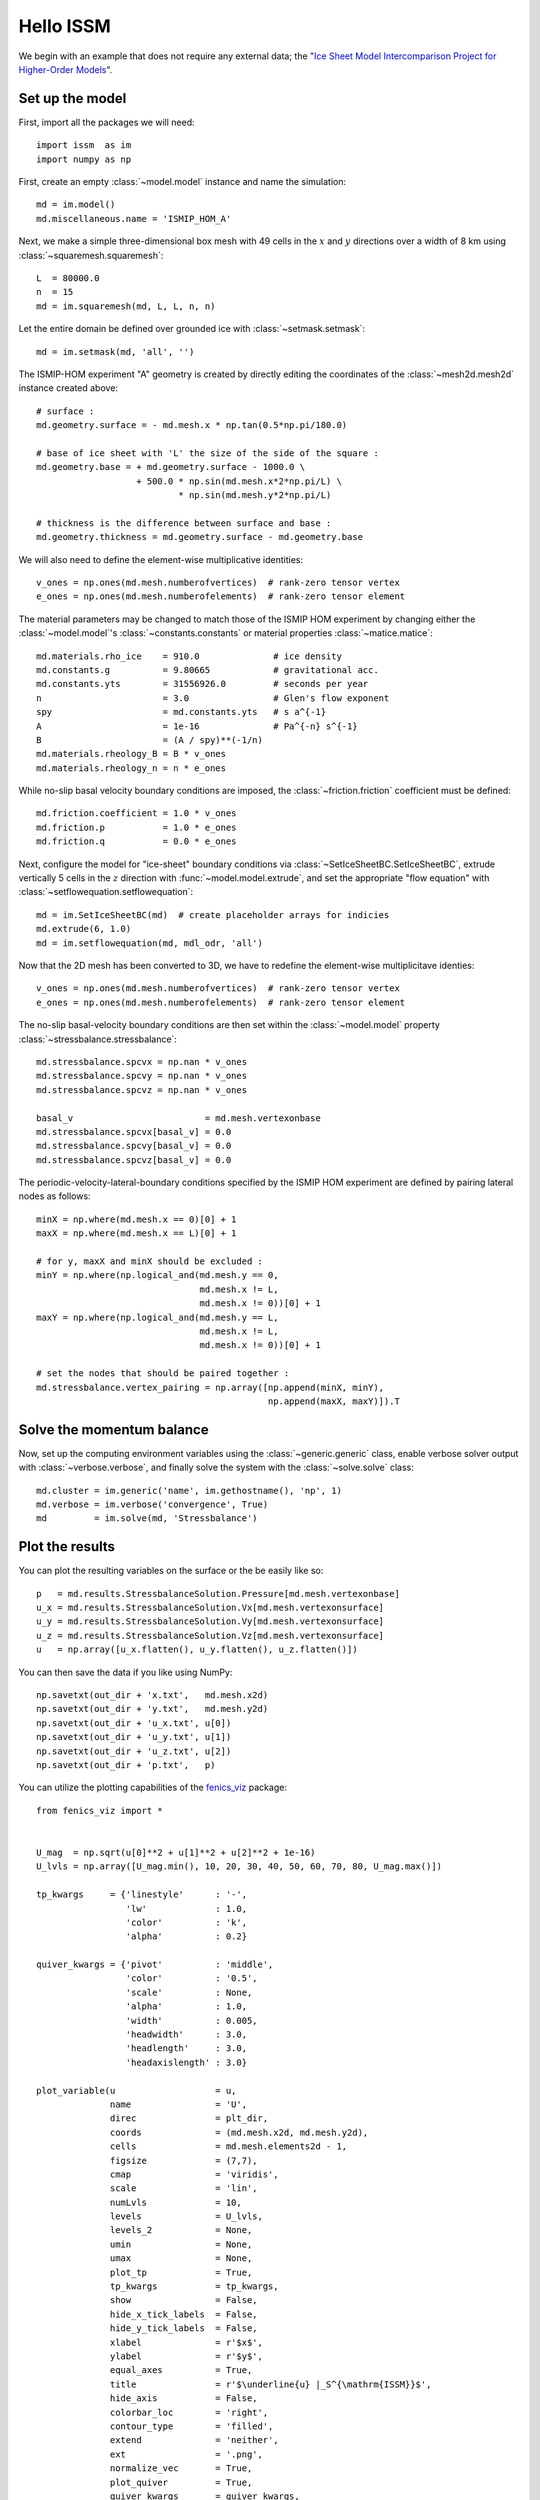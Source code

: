 Hello ISSM
===========

We begin with an example that does not require any external data; the "`Ice Sheet Model Intercomparison Project for Higher-Order Models <http://homepages.ulb.ac.be/~fpattyn/ismip/>`_".

Set up the model
----------------

First, import all the packages we will need::

  import issm  as im
  import numpy as np

First, create an empty :class:`~model.model` instance and name the simulation::

  md = im.model()
  md.miscellaneous.name = 'ISMIP_HOM_A'
  
Next, we make a simple three-dimensional box mesh with 49 cells in the :math:`x` and :math:`y` directions over a width of 8 km using :class:`~squaremesh.squaremesh`::

  L  = 80000.0
  n  = 15
  md = im.squaremesh(md, L, L, n, n)

Let the entire domain be defined over grounded ice with :class:`~setmask.setmask`::

  md = im.setmask(md, 'all', '')

The ISMIP-HOM experiment "A" geometry is created by directly editing the coordinates of the :class:`~mesh2d.mesh2d` instance created above::
  
  # surface :
  md.geometry.surface = - md.mesh.x * np.tan(0.5*np.pi/180.0)
  
  # base of ice sheet with 'L' the size of the side of the square :
  md.geometry.base = + md.geometry.surface - 1000.0 \
                     + 500.0 * np.sin(md.mesh.x*2*np.pi/L) \
                             * np.sin(md.mesh.y*2*np.pi/L)
  
  # thickness is the difference between surface and base :
  md.geometry.thickness = md.geometry.surface - md.geometry.base

We will also need to define the element-wise multiplicative identities::

  v_ones = np.ones(md.mesh.numberofvertices)  # rank-zero tensor vertex
  e_ones = np.ones(md.mesh.numberofelements)  # rank-zero tensor element

The material parameters may be changed to match those of the ISMIP HOM experiment by changing either the :class:`~model.model`'s :class:`~constants.constants` or material properties :class:`~matice.matice`::

  md.materials.rho_ice    = 910.0              # ice density
  md.constants.g          = 9.80665            # gravitational acc.
  md.constants.yts        = 31556926.0         # seconds per year
  n                       = 3.0                # Glen's flow exponent
  spy                     = md.constants.yts   # s a^{-1}
  A                       = 1e-16              # Pa^{-n} s^{-1}
  B                       = (A / spy)**(-1/n)
  md.materials.rheology_B = B * v_ones
  md.materials.rheology_n = n * e_ones

While no-slip basal velocity boundary conditions are imposed, the :class:`~friction.friction` coefficient must be defined::
 
  md.friction.coefficient = 1.0 * v_ones
  md.friction.p           = 1.0 * e_ones
  md.friction.q           = 0.0 * e_ones

Next, configure the model for "ice-sheet" boundary conditions via :class:`~SetIceSheetBC.SetIceSheetBC`, extrude vertically 5 cells in the :math:`z` direction with :func:`~model.model.extrude`, and set the appropriate "flow equation" with :class:`~setflowequation.setflowequation`::
 
  md = im.SetIceSheetBC(md)  # create placeholder arrays for indicies 
  md.extrude(6, 1.0)
  md = im.setflowequation(md, mdl_odr, 'all')

Now that the 2D mesh has been converted to 3D, we have to redefine the element-wise multiplicitave identies::

  v_ones = np.ones(md.mesh.numberofvertices)  # rank-zero tensor vertex
  e_ones = np.ones(md.mesh.numberofelements)  # rank-zero tensor element

The no-slip basal-velocity boundary conditions are then set within the :class:`~model.model` property :class:`~stressbalance.stressbalance`:: 
  	
  md.stressbalance.spcvx = np.nan * v_ones
  md.stressbalance.spcvy = np.nan * v_ones
  md.stressbalance.spcvz = np.nan * v_ones
  
  basal_v                         = md.mesh.vertexonbase
  md.stressbalance.spcvx[basal_v] = 0.0
  md.stressbalance.spcvy[basal_v] = 0.0
  md.stressbalance.spcvz[basal_v] = 0.0

The periodic-velocity-lateral-boundary conditions specified by the ISMIP HOM experiment are defined by pairing lateral nodes as follows:: 
  
  minX = np.where(md.mesh.x == 0)[0] + 1
  maxX = np.where(md.mesh.x == L)[0] + 1
  
  # for y, maxX and minX should be excluded :
  minY = np.where(np.logical_and(md.mesh.y == 0,
                                 md.mesh.x != L,
                                 md.mesh.x != 0))[0] + 1
  maxY = np.where(np.logical_and(md.mesh.y == L,
                                 md.mesh.x != L,
                                 md.mesh.x != 0))[0] + 1
  
  # set the nodes that should be paired together :
  md.stressbalance.vertex_pairing = np.array([np.append(minX, minY),
                                              np.append(maxX, maxY)]).T

Solve the momentum balance
--------------------------

Now, set up the computing environment variables using the :class:`~generic.generic` class, enable verbose solver output with :class:`~verbose.verbose`, and finally solve the system with the :class:`~solve.solve` class::
  
  md.cluster = im.generic('name', im.gethostname(), 'np', 1)
  md.verbose = im.verbose('convergence', True)
  md         = im.solve(md, 'Stressbalance')

Plot the results
----------------

You can plot the resulting variables on the surface or the be easily like so::

  p   = md.results.StressbalanceSolution.Pressure[md.mesh.vertexonbase]
  u_x = md.results.StressbalanceSolution.Vx[md.mesh.vertexonsurface] 
  u_y = md.results.StressbalanceSolution.Vy[md.mesh.vertexonsurface] 
  u_z = md.results.StressbalanceSolution.Vz[md.mesh.vertexonsurface] 
  u   = np.array([u_x.flatten(), u_y.flatten(), u_z.flatten()]) 

You can then save the data if you like using NumPy::
  
  np.savetxt(out_dir + 'x.txt',   md.mesh.x2d)
  np.savetxt(out_dir + 'y.txt',   md.mesh.y2d)
  np.savetxt(out_dir + 'u_x.txt', u[0])
  np.savetxt(out_dir + 'u_y.txt', u[1])
  np.savetxt(out_dir + 'u_z.txt', u[2])
  np.savetxt(out_dir + 'p.txt',   p)

You can utilize the plotting capabilities of the `fenics_viz <https://github.com/pf4d/fenics_viz>`_ package::

  from fenics_viz import *


  U_mag  = np.sqrt(u[0]**2 + u[1]**2 + u[2]**2 + 1e-16)
  U_lvls = np.array([U_mag.min(), 10, 20, 30, 40, 50, 60, 70, 80, U_mag.max()])
  
  tp_kwargs     = {'linestyle'      : '-',
                   'lw'             : 1.0,
                   'color'          : 'k',
                   'alpha'          : 0.2}
  
  quiver_kwargs = {'pivot'          : 'middle',
                   'color'          : '0.5',
                   'scale'          : None,
                   'alpha'          : 1.0,
                   'width'          : 0.005,
                   'headwidth'      : 3.0, 
                   'headlength'     : 3.0, 
                   'headaxislength' : 3.0}
  
  plot_variable(u                   = u,
                name                = 'U',
                direc               = plt_dir, 
                coords              = (md.mesh.x2d, md.mesh.y2d),
                cells               = md.mesh.elements2d - 1,
                figsize             = (7,7),
                cmap                = 'viridis',
                scale               = 'lin',
                numLvls             = 10,
                levels              = U_lvls,
                levels_2            = None,
                umin                = None,
                umax                = None,
                plot_tp             = True,
                tp_kwargs           = tp_kwargs,
                show                = False,
                hide_x_tick_labels  = False,
                hide_y_tick_labels  = False,
                xlabel              = r'$x$',
                ylabel              = r'$y$',
                equal_axes          = True,
                title               = r'$\underline{u} |_S^{\mathrm{ISSM}}$',
                hide_axis           = False,
                colorbar_loc        = 'right',
                contour_type        = 'filled',
                extend              = 'neither',
                ext                 = '.png',
                normalize_vec       = True,
                plot_quiver         = True,
                quiver_kwargs       = quiver_kwargs,
                res                 = 150,
                cb                  = True,
                cb_format           = '%g')

This will produce a plot of the velocity at the upper surface like this :

.. image:: images/U.png
